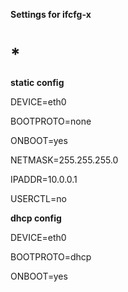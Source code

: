 *Settings for ifcfg-x*

* *

*static config*

DEVICE=eth0

BOOTPROTO=none

ONBOOT=yes

NETMASK=255.255.255.0

IPADDR=10.0.0.1

USERCTL=no

*dhcp config*

DEVICE=eth0

BOOTPROTO=dhcp

ONBOOT=yes
